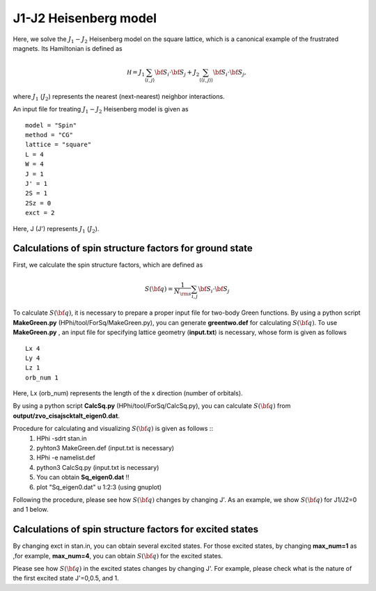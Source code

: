 J1-J2 Heisenberg model
^^^^^^^^^^^^^^^^^^^^^^^^^^^^^^^^^^^
Here, we solve the :math:`J_{1}-J_{2}` Heisenberg model on the square lattice, 
which is a canonical example of the frustrated magnets.
Its Hamiltonian is defined as

.. math::

  {\mathcal H}=J_{1}\sum_{\langle i,j\rangle }{\bf S}_{i}\cdot{\bf S}_{j}+J_{2}\sum_{\langle\langle i,j\rangle\rangle }{\bf S}_{i}\cdot{\bf S}_{j},

where :math:`J_{1}` (:math:`J_{2}`) represents the nearest (next-nearest) neighbor interactions.

An input file for treating :math:`J_{1}-J_{2}` Heisenberg model is given as ::

 model = "Spin" 
 method = "CG" 
 lattice = "square" 
 L = 4
 W = 4
 J = 1
 J' = 1
 2S = 1
 2Sz = 0
 exct = 2

Here, J (J') represents :math:`J_{1}` (:math:`J_{2}`).

Calculations of spin structure factors for ground state
""""""""""""""""""""""""""""""""""""""""""""""""""""""""""
First, we calculate the spin structure factors, which are defined as

.. math::

  S({\bf q})=\frac{1}{N_{\rm s}}\sum_{i,j} {\bf S}_{i}\cdot{\bf S}_{j}

To calculate :math:`S({\bf q})`, it is necessary to prepare
a proper input file for two-body Green functions.
By using a python script **MakeGreen.py** (HPhi/tool/ForSq/MakeGreen.py),
you can generate **greentwo.def** for calculating :math:`S({\bf q})`.
To use  **MakeGreen.py** , an input file for specifying lattice geometry (**input.txt**) is necessary,
whose form is given as follows ::

 Lx 4
 Ly 4
 Lz 1
 orb_num 1

Here, Lx (orb_num) represents the length of the x direction (number of orbitals).

By using a python script **CalcSq.py** (HPhi/tool/ForSq/CalcSq.py),
you can calculate :math:`S({\bf q})` from **output/zvo_cisajscktalt_eigen0.dat**.

Procedure for calculating and visualizing :math:`S({\bf q})` is given as follows ::
 1. HPhi -sdrt stan.in
 2. pyhton3 MakeGreen.def (input.txt is necessary)
 3. HPhi -e namelist.def 
 4. python3 CalcSq.py (input.txt is necessary)
 5. You can obtain **Sq_eigen0.dat** !!
 6. plot "Sq_eigen0.dat" u 1:2:3 (using gnuplot)

Following the procedure, please see how :math:`S({\bf q})` changes
by changing J'.
As an example, we show :math:`S({\bf q})` for J1/J2=0 and 1 below.

.. image:: ../../../figs/J1J2_Sq.*
   :align: center

Calculations of spin structure factors for excited states
"""""""""""""""""""""""""""""""""""""""""""""""""""""""""""
By changing exct in stan.in, you can obtain several excited states.
For those excited states, by changing **max_num=1** as ,for example, **max_num=4**,
you can obtain  :math:`S({\bf q})` for the excited states.

Please see how :math:`S({\bf q})` in the excited states 
changes by changing J'. For example, please check 
what is the nature of the
first excited state J'=0,0.5, and 1.

